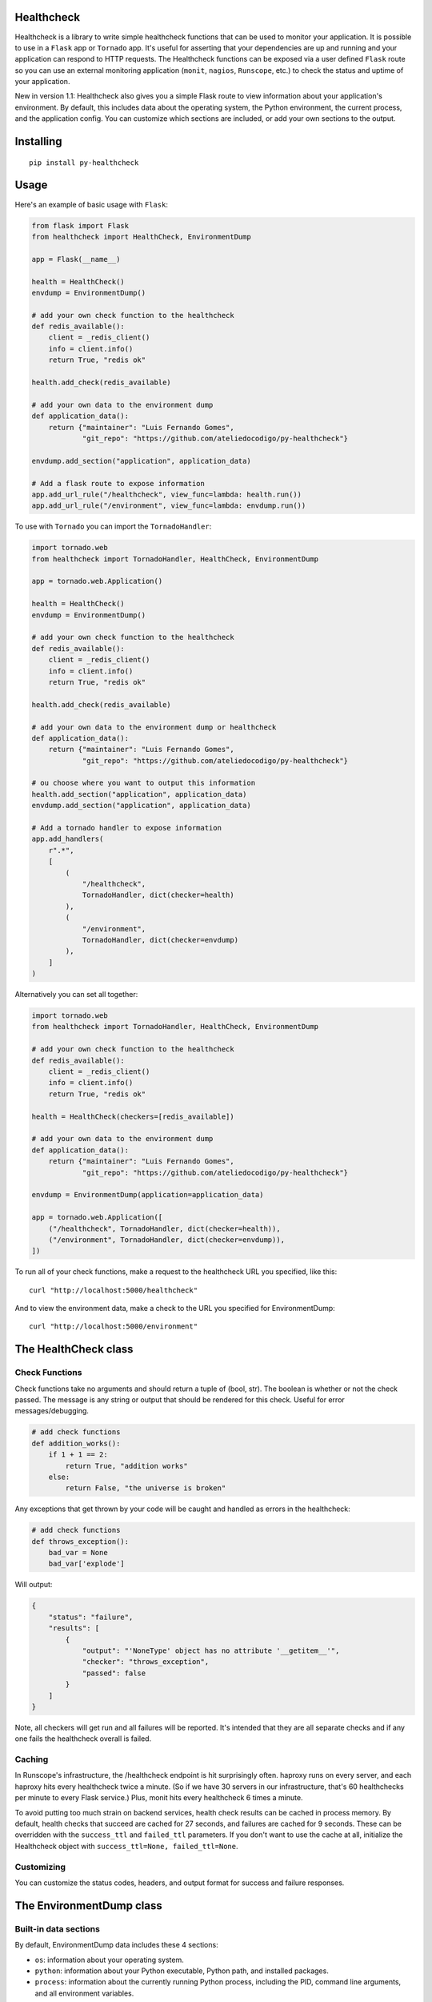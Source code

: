 Healthcheck
-----------

.. image:: py-healthcheck.jpg
    :target: https://pypi.python.org/pypi/py-healthcheck

.. image:: https://badge.fury.io/py/py-healthcheck.svg
    :target: https://badge.fury.io/py/py-healthcheck

.. image:: https://travis-ci.org/ateliedocodigo/py-healthcheck.svg?branch=develop
    :target: https://travis-ci.org/ateliedocodigo/py-healthcheck

Healthcheck is a library to write simple healthcheck functions that can
be used to monitor your application. It is possible to use in a ``Flask``
app or ``Tornado`` app. It's useful for asserting that your dependencies
are up and running and your application can respond to HTTP requests.
The Healthcheck functions can be exposed via a user defined ``Flask``
route so you can use an external monitoring application (``monit``,
``nagios``, ``Runscope``, etc.) to check the status and uptime of your
application.

New in version 1.1: Healthcheck also gives you a simple Flask route to
view information about your application's environment. By default, this
includes data about the operating system, the Python environment, the
current process, and the application config. You can customize which
sections are included, or add your own sections to the output.

Installing
----------

::

    pip install py-healthcheck

Usage
-----

Here's an example of basic usage with ``Flask``:

.. code:: python

    from flask import Flask
    from healthcheck import HealthCheck, EnvironmentDump

    app = Flask(__name__)

    health = HealthCheck()
    envdump = EnvironmentDump()

    # add your own check function to the healthcheck
    def redis_available():
        client = _redis_client()
        info = client.info()
        return True, "redis ok"

    health.add_check(redis_available)

    # add your own data to the environment dump
    def application_data():
        return {"maintainer": "Luis Fernando Gomes",
                "git_repo": "https://github.com/ateliedocodigo/py-healthcheck"}

    envdump.add_section("application", application_data)

    # Add a flask route to expose information
    app.add_url_rule("/healthcheck", view_func=lambda: health.run())
    app.add_url_rule("/environment", view_func=lambda: envdump.run())

To use with ``Tornado`` you can import the ``TornadoHandler``:

.. code:: python

    import tornado.web
    from healthcheck import TornadoHandler, HealthCheck, EnvironmentDump

    app = tornado.web.Application()

    health = HealthCheck()
    envdump = EnvironmentDump()

    # add your own check function to the healthcheck
    def redis_available():
        client = _redis_client()
        info = client.info()
        return True, "redis ok"

    health.add_check(redis_available)

    # add your own data to the environment dump or healthcheck
    def application_data():
        return {"maintainer": "Luis Fernando Gomes",
                "git_repo": "https://github.com/ateliedocodigo/py-healthcheck"}

    # ou choose where you want to output this information
    health.add_section("application", application_data)
    envdump.add_section("application", application_data)

    # Add a tornado handler to expose information
    app.add_handlers(
        r".*",
        [
            (
                "/healthcheck",
                TornadoHandler, dict(checker=health)
            ),
            (
                "/environment",
                TornadoHandler, dict(checker=envdump)
            ),
        ]
    )

Alternatively you can set all together:

.. code:: python

    import tornado.web
    from healthcheck import TornadoHandler, HealthCheck, EnvironmentDump

    # add your own check function to the healthcheck
    def redis_available():
        client = _redis_client()
        info = client.info()
        return True, "redis ok"

    health = HealthCheck(checkers=[redis_available])

    # add your own data to the environment dump
    def application_data():
        return {"maintainer": "Luis Fernando Gomes",
                "git_repo": "https://github.com/ateliedocodigo/py-healthcheck"}

    envdump = EnvironmentDump(application=application_data)

    app = tornado.web.Application([
        ("/healthcheck", TornadoHandler, dict(checker=health)),
        ("/environment", TornadoHandler, dict(checker=envdump)),
    ])

To run all of your check functions, make a request to the healthcheck
URL you specified, like this:

::

    curl "http://localhost:5000/healthcheck"

And to view the environment data, make a check to the URL you specified
for EnvironmentDump:

::

    curl "http://localhost:5000/environment"

The HealthCheck class
---------------------

Check Functions
~~~~~~~~~~~~~~~

Check functions take no arguments and should return a tuple of (bool,
str). The boolean is whether or not the check passed. The message is any
string or output that should be rendered for this check. Useful for
error messages/debugging.

.. code:: python

    # add check functions
    def addition_works():
        if 1 + 1 == 2:
            return True, "addition works"
        else:
            return False, "the universe is broken"

Any exceptions that get thrown by your code will be caught and handled
as errors in the healthcheck:

.. code:: python

    # add check functions
    def throws_exception():
        bad_var = None
        bad_var['explode']

Will output:

.. code:: json

    {
        "status": "failure",
        "results": [
            {
                "output": "'NoneType' object has no attribute '__getitem__'",
                "checker": "throws_exception",
                "passed": false
            }
        ]
    }

Note, all checkers will get run and all failures will be reported. It's
intended that they are all separate checks and if any one fails the
healthcheck overall is failed.

Caching
~~~~~~~

In Runscope's infrastructure, the /healthcheck endpoint is hit
surprisingly often. haproxy runs on every server, and each haproxy hits
every healthcheck twice a minute. (So if we have 30 servers in our
infrastructure, that's 60 healthchecks per minute to every Flask
service.) Plus, monit hits every healthcheck 6 times a minute.

To avoid putting too much strain on backend services, health check
results can be cached in process memory. By default, health checks that
succeed are cached for 27 seconds, and failures are cached for 9
seconds. These can be overridden with the ``success_ttl`` and
``failed_ttl`` parameters. If you don't want to use the cache at all,
initialize the Healthcheck object with
``success_ttl=None, failed_ttl=None``.

Customizing
~~~~~~~~~~~

You can customize the status codes, headers, and output format for
success and failure responses.

The EnvironmentDump class
-------------------------

Built-in data sections
~~~~~~~~~~~~~~~~~~~~~~

By default, EnvironmentDump data includes these 4 sections:

-  ``os``: information about your operating system.
-  ``python``: information about your Python executable, Python path,
   and installed packages.
-  ``process``: information about the currently running Python process,
   including the PID, command line arguments, and all environment
   variables.

Some of the data is scrubbed to avoid accidentally exposing passwords or
access keys/tokens. Config keys and environment variable names are
scanned for ``key``, ``token``, or ``pass``. If those strings are
present in the name of the variable, the value is not included.

Disabling built-in data sections
~~~~~~~~~~~~~~~~~~~~~~~~~~~~~~~~

For security reasons, you may want to disable an entire section. You can
disable sections when you instantiate the ``EnvironmentDump`` object,
like this:

.. code:: python

    envdump = EnvironmentDump(include_python=False, 
                              include_os=False,
                              include_process=False)

Adding custom data sections
~~~~~~~~~~~~~~~~~~~~~~~~~~~

You can add a new section to the output by registering a function of
your own. Here's an example of how this would be used:

.. code:: python

    def application_data():
        return {"maintainer": "Luis Fernando Gomes",
                "git_repo": "https://github.com/ateliedocodigo/py-healthcheck"
                "config": app.config}

    envdump = EnvironmentDump()
    envdump.add_section("application", application_data)


Credits
-------

This project was forked from `Runscope/healthcheck 
<https://github.com/Runscope/healthcheck>`_. since ``1.3.1``

